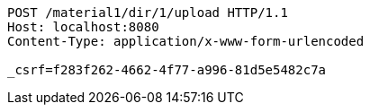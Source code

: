 [source,http,options="nowrap"]
----
POST /material1/dir/1/upload HTTP/1.1
Host: localhost:8080
Content-Type: application/x-www-form-urlencoded

_csrf=f283f262-4662-4f77-a996-81d5e5482c7a
----
